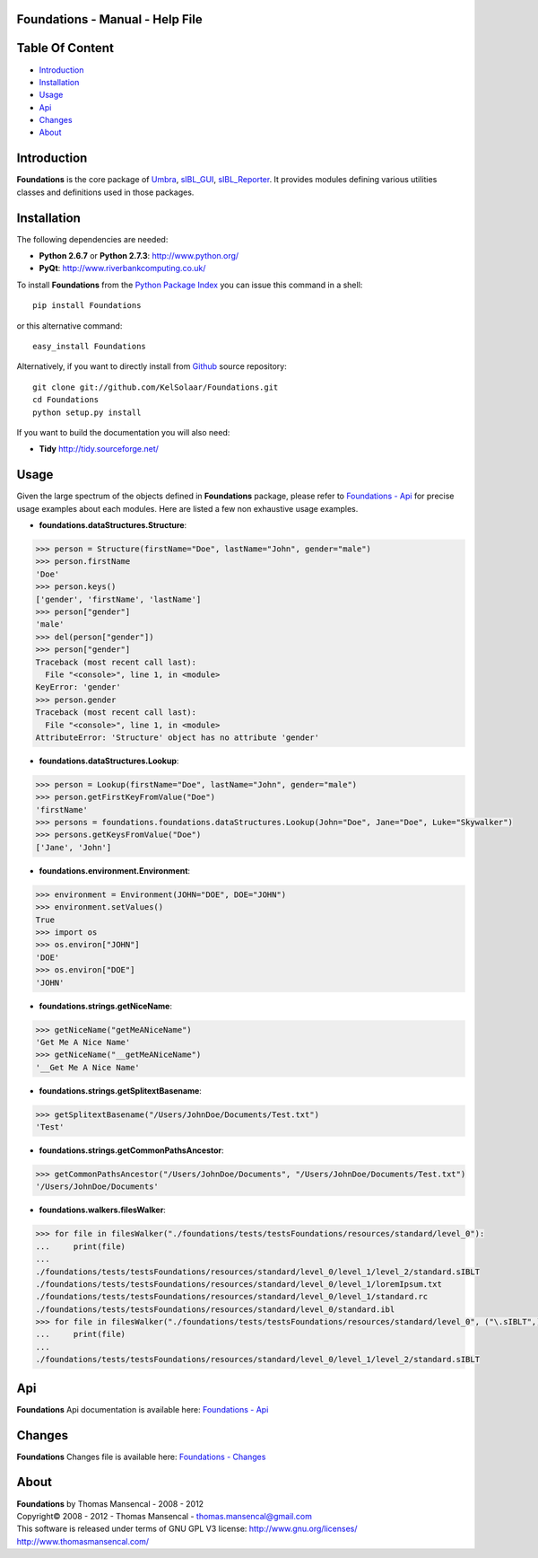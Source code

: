 Foundations - Manual - Help File
================================

.. raw:: html

    <br/>

Table Of Content
=================

.. .tocTree

-  `Introduction`_
-  `Installation`_
-  `Usage`_
-  `Api`_
-  `Changes`_
-  `About`_

.. raw:: html

    <br/>

.. .introduction

_`Introduction`
===============

**Foundations** is the core package of `Umbra <http://github.com/KelSolaar/Umbra>`_, `sIBL_GUI <http://github.com/KelSolaar/sIBL_GUI>`_, `sIBL_Reporter <http://github.com/KelSolaar/sIBL_Reporter>`_. It provides modules defining various utilities classes and definitions used in those packages.

.. raw:: html

    <br/>

.. .installation

_`Installation`
===============

The following dependencies are needed:

-  **Python 2.6.7** or **Python 2.7.3**: http://www.python.org/
-  **PyQt**: http://www.riverbankcomputing.co.uk/

To install **Foundations** from the `Python Package Index <http://pypi.python.org/pypi/Foundations>`_ you can issue this command in a shell::

	pip install Foundations

or this alternative command::

	easy_install Foundations

Alternatively, if you want to directly install from `Github <http://github.com/KelSolaar/Foundations>`_ source repository::

	git clone git://github.com/KelSolaar/Foundations.git
	cd Foundations
	python setup.py install

If you want to build the documentation you will also need:

-  **Tidy** http://tidy.sourceforge.net/

.. raw:: html

    <br/>

.. .usage

_`Usage`
========

Given the large spectrum of the objects defined in **Foundations** package, please refer to `Foundations - Api <http://thomasmansencal.com/Sharing/Foundations/Support/Documentation/Api/index.html>`_ for precise usage examples about each modules. Here are listed a few non exhaustive usage examples.

-  **foundations.dataStructures.Structure**:

.. code:: python

	>>> person = Structure(firstName="Doe", lastName="John", gender="male")
	>>> person.firstName
	'Doe'
	>>> person.keys()
	['gender', 'firstName', 'lastName']
	>>> person["gender"]
	'male'
	>>> del(person["gender"])
	>>> person["gender"]
	Traceback (most recent call last):
	  File "<console>", line 1, in <module>
	KeyError: 'gender'
	>>> person.gender
	Traceback (most recent call last):
	  File "<console>", line 1, in <module>
	AttributeError: 'Structure' object has no attribute 'gender'

-  **foundations.dataStructures.Lookup**:

.. code:: python

	>>> person = Lookup(firstName="Doe", lastName="John", gender="male")
	>>> person.getFirstKeyFromValue("Doe")
	'firstName'
	>>> persons = foundations.foundations.dataStructures.Lookup(John="Doe", Jane="Doe", Luke="Skywalker")
	>>> persons.getKeysFromValue("Doe")
	['Jane', 'John']

-  **foundations.environment.Environment**:

.. code:: python

	>>> environment = Environment(JOHN="DOE", DOE="JOHN")
	>>> environment.setValues()
	True
	>>> import os
	>>> os.environ["JOHN"]
	'DOE'
	>>> os.environ["DOE"]
	'JOHN'

- **foundations.strings.getNiceName**:

.. code:: python

	>>> getNiceName("getMeANiceName")
	'Get Me A Nice Name'
	>>> getNiceName("__getMeANiceName")
	'__Get Me A Nice Name'

- **foundations.strings.getSplitextBasename**:

.. code:: python

	>>> getSplitextBasename("/Users/JohnDoe/Documents/Test.txt")
	'Test'

- **foundations.strings.getCommonPathsAncestor**:

.. code:: python

	>>> getCommonPathsAncestor("/Users/JohnDoe/Documents", "/Users/JohnDoe/Documents/Test.txt")
	'/Users/JohnDoe/Documents'

-  **foundations.walkers.filesWalker**:

.. code:: python

	>>> for file in filesWalker("./foundations/tests/testsFoundations/resources/standard/level_0"):
	...     print(file)
	...
	./foundations/tests/testsFoundations/resources/standard/level_0/level_1/level_2/standard.sIBLT
	./foundations/tests/testsFoundations/resources/standard/level_0/level_1/loremIpsum.txt
	./foundations/tests/testsFoundations/resources/standard/level_0/level_1/standard.rc
	./foundations/tests/testsFoundations/resources/standard/level_0/standard.ibl		
	>>> for file in filesWalker("./foundations/tests/testsFoundations/resources/standard/level_0", ("\.sIBLT",)):
	...     print(file)
	...
	./foundations/tests/testsFoundations/resources/standard/level_0/level_1/level_2/standard.sIBLT

.. raw:: html

    <br/>

.. .api

_`Api`
======

**Foundations** Api documentation is available here: `Foundations - Api <http://thomasmansencal.com/Sharing/Foundations/Support/Documentation/Api/index.html>`_

.. raw:: html

    <br/>

.. .changes

_`Changes`
==========

**Foundations** Changes file is available here: `Foundations - Changes <http://thomasmansencal.com/Sharing/Foundations/Changes/Changes.html>`_

.. raw:: html

    <br/>

.. .about

_`About`
========

| **Foundations** by Thomas Mansencal - 2008 - 2012
| Copyright© 2008 - 2012 - Thomas Mansencal - `thomas.mansencal@gmail.com <mailto:thomas.mansencal@gmail.com>`_
| This software is released under terms of GNU GPL V3 license: http://www.gnu.org/licenses/
| http://www.thomasmansencal.com/